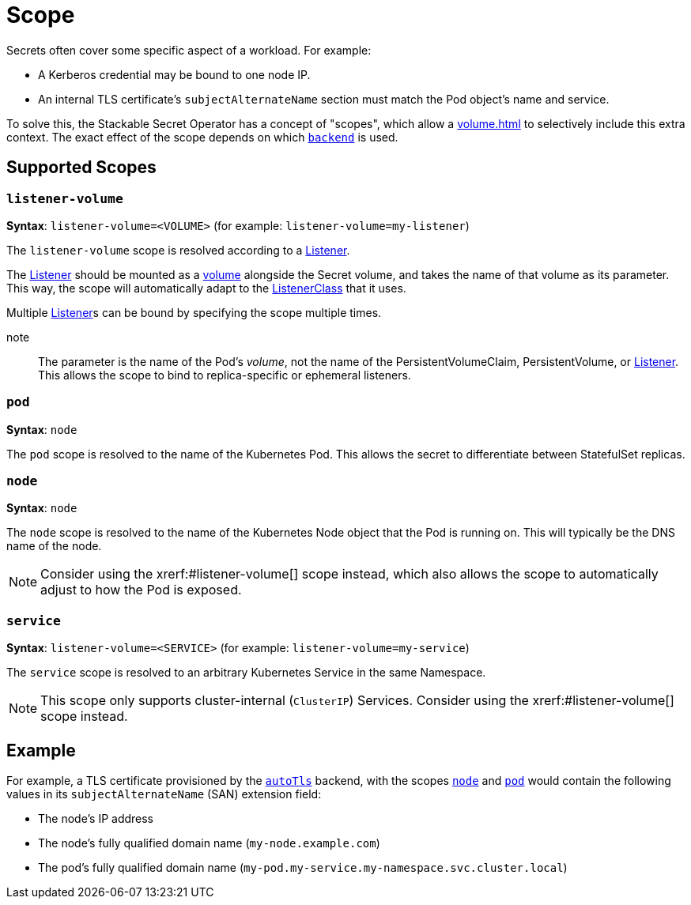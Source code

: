 = Scope
:description: Stackable Secret Operator supports scopes for secrets like node, pod, and service, adding context like IP, pod names, and DNS to credentials.

Secrets often cover some specific aspect of a workload.
For example:

* A Kerberos credential may be bound to one node IP.
* An internal TLS certificate's `subjectAlternateName` section must match the Pod object's name and service.

To solve this, the Stackable Secret Operator has a concept of "scopes", which allow a xref:volume.adoc[] to selectively include this extra context.
The exact effect of the scope depends on which xref:secretclass.adoc#backend[`backend`] is used.

== Supported Scopes

[#listener-volume]
=== `listener-volume`

*Syntax*: `listener-volume=<VOLUME>` (for example: `listener-volume=my-listener`)

The `listener-volume` scope is resolved according to a xref:listener-operator:listener.adoc[Listener].

The xref:listener-operator:listener.adoc[Listener] should be mounted as a xref:listener-operator:volume.adoc[volume] alongside the Secret volume, and takes the name of that
volume as its parameter. This way, the scope will automatically adapt to the xref:listener-operator:listenerclass.adoc[ListenerClass] that it uses.

Multiple xref:listener-operator:listener.adoc[Listener]s can be bound by specifying the scope multiple times.

note:: The parameter is the name of the Pod's _volume_, not the name of the PersistentVolumeClaim, PersistentVolume, or xref:listener-operator:listener.adoc[Listener]. This allows the scope to bind to replica-specific or ephemeral listeners.

[#pod]
=== `pod`

*Syntax*: `node`

The `pod` scope is resolved to the name of the Kubernetes Pod.
This allows the secret to differentiate between StatefulSet replicas.

[#node]
=== `node`

*Syntax*: `node`

The `node` scope is resolved to the name of the Kubernetes Node object that the Pod is running on.
This will typically be the DNS name of the node.

NOTE: Consider using the xrerf:#listener-volume[] scope instead, which also allows the scope to automatically adjust to how the Pod is exposed.

[#service]
=== `service`

*Syntax*: `listener-volume=<SERVICE>` (for example: `listener-volume=my-service`)

The `service` scope is resolved to an arbitrary Kubernetes Service in the same Namespace.

NOTE: This scope only supports cluster-internal (`ClusterIP`) Services. Consider using the xrerf:#listener-volume[] scope instead.

== Example

For example, a TLS certificate provisioned by the xref:secretclass.adoc#backend-autotls[`autoTls`] backend, with the scopes
xref:#node[] and xref:#pod[] would contain the following values in its `subjectAlternateName` (SAN) extension field:

* The node's IP address
* The node's fully qualified domain name (`my-node.example.com`)
* The pod's fully qualified domain name (`my-pod.my-service.my-namespace.svc.cluster.local`)
